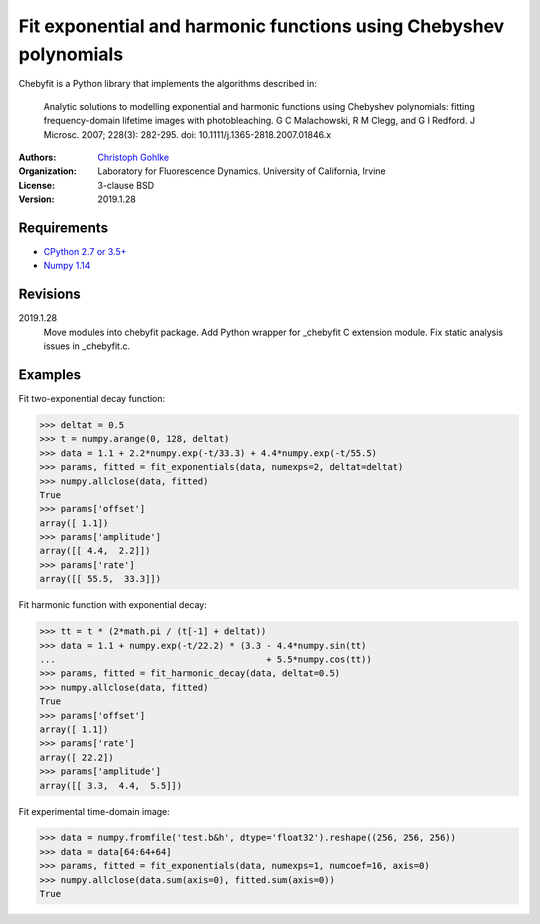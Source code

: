 Fit exponential and harmonic functions using Chebyshev polynomials
==================================================================

Chebyfit is a Python library that implements the algorithms described in:

    Analytic solutions to modelling exponential and harmonic functions using
    Chebyshev polynomials: fitting frequency-domain lifetime images with
    photobleaching. G C Malachowski, R M Clegg, and G I Redford.
    J Microsc. 2007; 228(3): 282-295. doi: 10.1111/j.1365-2818.2007.01846.x

:Authors:
  `Christoph Gohlke <https://www.lfd.uci.edu/~gohlke/>`_

:Organization:
  Laboratory for Fluorescence Dynamics. University of California, Irvine

:License: 3-clause BSD

:Version: 2019.1.28

Requirements
------------
* `CPython 2.7 or 3.5+ <https://www.python.org>`_
* `Numpy 1.14 <https://www.numpy.org>`_

Revisions
---------
2019.1.28
    Move modules into chebyfit package.
    Add Python wrapper for _chebyfit C extension module.
    Fix static analysis issues in _chebyfit.c.

Examples
--------
Fit two-exponential decay function:

>>> deltat = 0.5
>>> t = numpy.arange(0, 128, deltat)
>>> data = 1.1 + 2.2*numpy.exp(-t/33.3) + 4.4*numpy.exp(-t/55.5)
>>> params, fitted = fit_exponentials(data, numexps=2, deltat=deltat)
>>> numpy.allclose(data, fitted)
True
>>> params['offset']
array([ 1.1])
>>> params['amplitude']
array([[ 4.4,  2.2]])
>>> params['rate']
array([[ 55.5,  33.3]])

Fit harmonic function with exponential decay:

>>> tt = t * (2*math.pi / (t[-1] + deltat))
>>> data = 1.1 + numpy.exp(-t/22.2) * (3.3 - 4.4*numpy.sin(tt)
...                                        + 5.5*numpy.cos(tt))
>>> params, fitted = fit_harmonic_decay(data, deltat=0.5)
>>> numpy.allclose(data, fitted)
True
>>> params['offset']
array([ 1.1])
>>> params['rate']
array([ 22.2])
>>> params['amplitude']
array([[ 3.3,  4.4,  5.5]])

Fit experimental time-domain image:

>>> data = numpy.fromfile('test.b&h', dtype='float32').reshape((256, 256, 256))
>>> data = data[64:64+64]
>>> params, fitted = fit_exponentials(data, numexps=1, numcoef=16, axis=0)
>>> numpy.allclose(data.sum(axis=0), fitted.sum(axis=0))
True

